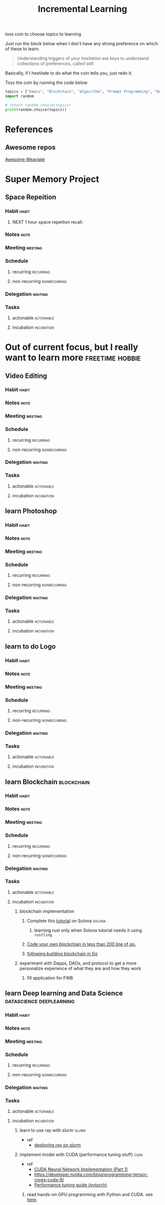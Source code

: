 #+TITLE: Incremental Learning
#+FILETAGS: perosonal @sideproject incrementallearning

toss coin to choose topics to learning

Just run the block below when I don't have any strong preference on which of these to learn.

#+BEGIN_QUOTE
Understanding triggers of your hesitation are keys to understand collections of preferences, called self.
#+END_QUOTE
Basically, if I hestitate to do what the coin tells you, just redo it.

Toss the coin by running the code below
#+BEGIN_SRC python :results output
topics = ["Emacs", "Blockchain", "Algorithm", "Prompt Programming", "Deep Learning and Data Science"]
import random

# return random.choice(topics)
print(random.choice(topics))
#+END_SRC


* References
** Awesome repos
[[https://github.com/semi-technologies/awesome-weaviate][Awesome Weaviate]]
* Super Memory Project
** Space Repeition
*** Habit :habit:
:PROPERTIES:
:CATEGORY: Habit
:LOGGING:  DONE(!)
:ARCHIVE:  %s_archive::* Habits
:ID:       240a1cc9-1305-4a1b-b3e6-0fa59db5a6e6
:END:
**** NEXT 1 hour space repeition recall.
SCHEDULED: <2022-04-17 Sun .+1d>
:PROPERTIES:
:STYLE: habit
:REPEAT_TO_STATE: NEXT
:END:
:LOGBOOK:
- State "DONE"       from "NEXT"       [2022-04-16 Sat 16:45]
- State "DONE"       from "NEXT"       [2022-04-13 Wed 14:45]
- State "DONE"       from "NEXT"       [2022-04-10 Sun 19:55]
- State "DONE"       from "NEXT"       [2022-04-09 Sat 23:04]
:END:
*** Notes :note:
*** Meeting :meeting:
*** Schedule
**** recurring :recurring:
**** non-recurring :nonrecurring:
*** Delegation :waiting:
*** Tasks
**** actionable :actionable:
**** incubation :incubation:

* Out of current focus, but I really want to learn more :freetime:hobbie:
:PROPERTIES:
:ID:       e0653f15-fa7b-4d49-b9d7-d7b89f43d57c
:END:
** Video Editing
*** Habit :habit:
:PROPERTIES:
:CATEGORY: Habit
:LOGGING:  DONE(!)
:ARCHIVE:  %s_archive::* Habits
:END:
*** Notes :note:
*** Meeting :meeting:
*** Schedule
**** recurring :recurring:
**** non-recurring :nonrecurring:
*** Delegation :waiting:
*** Tasks
**** actionable :actionable:
**** incubation :incubation:
** learn Photoshop
*** Habit :habit:
:PROPERTIES:
:CATEGORY: Habit
:LOGGING:  DONE(!)
:ARCHIVE:  %s_archive::* Habits
:END:
*** Notes :note:
*** Meeting :meeting:
*** Schedule
**** recurring :recurring:
**** non-recurring :nonrecurring:
*** Delegation :waiting:
*** Tasks
**** actionable :actionable:
**** incubation :incubation:
** learn to do Logo
*** Habit :habit:
:PROPERTIES:
:CATEGORY: Habit
:LOGGING:  DONE(!)
:ARCHIVE:  %s_archive::* Habits
:END:
*** Notes :note:
*** Meeting :meeting:
*** Schedule
**** recurring :recurring:
**** non-recurring :nonrecurring:
*** Delegation :waiting:
*** Tasks
**** actionable :actionable:
**** incubation :incubation:
** learn Blockchain :blockchain:
*** Habit :habit:
:PROPERTIES:
:CATEGORY: Habit
:LOGGING:  DONE(!)
:ARCHIVE:  %s_archive::* Habits
:END:
*** Notes :note:
*** Meeting :meeting:
*** Schedule
**** recurring :recurring:
**** non-recurring :nonrecurring:
*** Delegation :waiting:
*** Tasks
**** actionable :actionable:
**** incubation :incubation:
:PROPERTIES:
:ID:       9b42d548-8040-4e8f-b816-33a9f27e57d1
:END:
***** blockchain implementation
****** Complete this [[https://paulx.dev/blog/2021/01/14/programming-on-solana-an-introduction/][tutorial]] on Solona :solona:
******* learning rust only when Solona tutorial needs it using ~rustling~
****** [[https://mycoralhealth.medium.com/code-your-own-blockchain-in-less-than-200-lines-of-go-e296282bcffc][Code your own blockchian in less than 200 line of go.]]
****** [[https://jeiwan.net/posts/building-blockchain-in-go-part-1/][following building blockchain in Go]]
***** experiment with Dapps, DAOs, and protocol to get a more personalize experience of what they are and how they work
****** fill application for FWB
** learn Deep learning and Data Science :datascience:deeplearning:
*** Habit :habit:
:PROPERTIES:
:CATEGORY: Habit
:LOGGING:  DONE(!)
:ARCHIVE:  %s_archive::* Habits
:END:
*** Notes :note:
*** Meeting :meeting:
*** Schedule
**** recurring :recurring:
**** non-recurring :nonrecurring:
*** Delegation :waiting:
*** Tasks
**** actionable :actionable:
**** incubation :incubation:
*****  learn to use ray with slurm :slurm:
- ref
  - [[https://docs.ray.io/en/latest/cluster/slurm.html][deploying ray on slurm]]
*****  implement model with CUDA (performance tuning stuff) :cuda:
- ref
  - [[https://luniak.io/cuda-neural-network-implementation-part-1/][CUDA Neural Network Implementation (Part 1)]]
  - https://developer.nvidia.com/blog/programming-tensor-cores-cuda-9/
  - [[https://pytorch.org/tutorials/recipes/recipes/tuning_guide.html][Performance tuning guide (pytorch)]]
****** read hands-on GPU programming with Python and CUDA. see [[https://subscription.packtpub.com/book/application-development/9781788993913/1][here]].
[2022-02-25 Fri 15:52]
[[file:~/org/notes/emacs/packages/tramp-note.org::*Tutorial][Tutorial]]

** learn about debugging :debug:
*** Notes :note:
*** Meeting :meeting:
*** Schedule
**** recurring :recurring:
**** non-recurring :nonrecurring:
*** Delegation :waiting:
*** Tasks
**** actionable :actionable:
**** incubation :incubation:
***** read the art of debugging.
[2022-02-25 Fri 15:48]
[[file:~/org/notes/emacs/packages/tramp-note.org::*References][References]]
***** implement debugger from scratch. (see [[https://www.google.com/search?q=implement+debugger+from+scratch&rlz=1C1CHBF_enUS941US941&oq=implement+debugger+from+scratch+&aqs=chrome..69i57.6093j1j7&sourceid=chrome&ie=UTF-8][here]])
[2022-02-25 Fri 15:54]
- ref
  - [[file:~/org/refile.org::*read hands-on GPU programming with Python and CUDA. see \[\[https://subscription.packtpub.com/book/application-development/9781788993913/1\]\[here\]\].][read hands-on GPU programming with Python and CUDA. see here.]]
** learn about data science at commandline :cmd:datascience:
*** Notes :note:
*** Meeting :meeting:
*** Schedule
**** recurring :recurring:
**** non-recurring :nonrecurring:
*** Delegation :waiting:
*** Tasks
**** actionable :actionable:
**** incubation :incubation:
***** begin reading data science at commandline 2nd (https://mail.google.com/mail/u/0/#inbox/FMfcgzGmvBpgRLhhLPHmKxjwSSmdxMJF)
:LOGBOOK:
CLOCK: [2022-02-24 Thu 11:12]--[2022-02-24 Thu 11:13] =>  0:01
:END:
[2022-02-24 Thu 11:12]
[[file:~/org/school.org::*check my exam dates][check my exam dates]]
** learn undo and redo mechanism
*** Notes :note:
*** Meeting :meeting:
*** Schedule
**** recurring :recurring:
**** non-recurring :nonrecurring:
*** Delegation :waiting:
*** Tasks
**** actionable :actionable:
**** incubation :incubation:
***** understand undo and redo mechanism in =winner-mode= in emacs.
***** understand undo and redo mechanism in =visidata=. :visidata:
** learn about software design
*** Notes :note:
*** Meeting :meeting:
*** Schedule
**** recurring :recurring:
**** non-recurring :nonrecurring:
*** Delegation :waiting:
*** Tasks
**** actionable :actionable:
**** incubation :incubation:
***** figure out software design of visidata. (why does it change? what changed?)
***** figure out software design of org roam. (why does it change? what changed?)
***** read system design book.
[2022-02-25 Fri 15:50]
[[file:~/org/notes/emacs/packages/tramp-note.org][file:~/org/notes/emacs/packages/tramp-note.org]]
** learn how to think mathematically. :math:
*** Notes :note:
*** Meeting :meeting:
*** Schedule
**** recurring :recurring:
**** non-recurring :nonrecurring:
*** Delegation :waiting:
*** Tasks
**** actionable :actionable:
**** incubation :incubation:
***** finish [[https://www.youtube.com/watch?v=LN7cCW1rSsI&ab_channel=Nerd%27slesson][introduction to mathmematical thinking complete course]]
****** I stop [[https://youtu.be/LN7cCW1rSsI?t=489][here]]. finish reading [[https://github.com/kyrylo/coursera-mathematical-thinking/blob/master/lecture-0/background-reading-what-is-mathematics.pdf][this]] paper before continue with the lecture.

** learn to hack :hack:
*** Notes :note:
*** Meeting :meeting:
*** Schedule
**** recurring :recurring:
**** non-recurring :nonrecurring:
*** Delegation :waiting:
*** Tasks
**** actionable :actionable:
**** incubation :incubation:
***** watch [[https://www.youtube.com/c/LiveOverflow/playlists][LiveOverflow]]
** learn to scraping :webscraping:
*** Notes :note:
*** Meeting :meeting:
*** Schedule
**** recurring :recurring:
**** non-recurring :nonrecurring:
*** Delegation :waiting:
*** Tasks
**** actionable :actionable:
**** incubation :incubation:
***** using scrapy to scrape
****** https://www.bovada.lv/sports/basketball/nba
** learn clojure :clojoure:
*** Notes :note:
*** Meeting :meeting:
*** Schedule
**** recurring :recurring:
**** non-recurring :nonrecurring:
*** Delegation :waiting:
*** Tasks
**** actionable :actionable:
**** incubation :incubation:
***** [[https://hackernoon.com/learn-blockchains-by-building-one-117428612f46][learning blockchain by building one with clojure]] :blockchain:
** learn scala :scala:
*** Notes :note:
*** Meeting :meeting:
*** Schedule
**** recurring :recurring:
**** non-recurring :nonrecurring:
*** Delegation :waiting:
*** Tasks
**** actionable :actionable:
**** incubation :incubation:
***** [[https://www.youtube.com/watch?v=LQVDJtfpQU0&list=PLS1QulWo1RIagob5D6kMIAvu7DQC5VTh3&ab_channel=ProgrammingKnowledge][scala tutorial]]
***** [[https://github.com/elleFlorio/scalachain][scalachain]] :blockchain:
***** [[https://www.freecodecamp.org/news/how-to-build-a-simple-actor-based-blockchain-aac1e996c177/][How to build a simple actor-based blockchain]] :blockchain:
** learn Typescript :typescript:
*** Notes :note:
*** Meeting :meeting:
*** Schedule
**** recurring :recurring:
**** non-recurring :nonrecurring:
*** Delegation :waiting:
*** Tasks
**** actionable :actionable:
**** incubation :incubation:
***** [[https://blog.scottlogic.com/2019/05/17/webassembly-compiler.html][build your own WebAssembly compiler]] :compiler:
***** [[https://github.com/g-plane/tiny-package-manager][Tiny Package Manager: Learns how npm or Yarn works]] :packagemanager:
** learn Javascript :javascript:
*** Notes :note:
*** Meeting :meeting:
*** Schedule
**** recurring :recurring:
**** non-recurring :nonrecurring:
*** Delegation :waiting:
*** Tasks
**** actionable :actionable:
**** incubation :incubation:
***** [[https://github.com/ronami/minipack][build your own module bundler -minipack]] :packagemanager:
***** [[https://levelup.gitconnected.com/understand-javascript-promises-by-building-a-promise-from-scratch-84c0fd855720][learn JavaScript Promises by Building a Promis from Scratch]]
***** [[https://medium.com/@ankur_anand/implement-your-own-call-apply-and-bind-method-in-javascript-42cc85dba1b][Implement your own--call(), apply(), and bind() method in JavaScript.]]
***** [[http://aosabook.org/en/500L/dagoba-an-in-memory-graph-database.html][Dagoba: an in-memory graph database]] :database:graphdatabase:
** learn cpp (the goal is to learn how to write high performance code) :cpp:
*** Notes :note:
[[https://github.com/PacktPublishing/Cpp-High-Performance-Second-Edition][C++ High Performance, Second Edition]]
*** Meeting :meeting:
*** Schedule
**** recurring :recurring:
**** non-recurring :nonrecurring:
*** Delegation :waiting:
*** Tasks
**** actionable :actionable:
**** incubation :incubation:
** learn Go :go:
*** Notes :note:
*** Meeting :meeting:
*** Schedule
**** recurring :recurring:
**** non-recurring :nonrecurring:
*** Delegation :waiting:
*** Tasks
**** actionable :actionable:
**** incubation :incubation:
***** [[https://blog.jse.li/posts/torrent/][Building a BitTorrent client form the ground up in Go]] :bittorrent:
***** build docker using Go from scratch :docker:
******  [[https://www.infoq.com/articles/build-a-container-golang/][Go: Build Your Own Container Using Less than 100 Lines of Go]]
******  [[https://www.youtube.com/watch?v=8fi7uSYlOdc&ab_channel=GOTOConferences][Containers From Scratch  Liz Rice  GOTO 2018]]
stop [[https://youtu.be/8fi7uSYlOdc?t=616][here]].
** Learn C from open source code :c:
*** Notes :note:
*** Meeting :meeting:
*** Schedule
**** recurring :recurring:
**** non-recurring :nonrecurring:
*** Delegation :waiting:
*** Tasks
**** actionable :actionable:
**** incubation :incubation:
***** [[https://cstack.github.io/db_tutorial/][let's build a simple database.]] :database:
***** understand how coreutils (data science related command lines) :cmd:linux:
****** [[https://github.com/coreutils/coreutils/blob/master/src/cat.c][source code to cat command]]

** learn distributed system :distributedsystem:
*** Notes :note:
Google search: [[https://www.youtube.com/results?search_query=build+distributed+system+from+scratch+][build distributed system from scratch]]
*** Meeting :meeting:
*** Schedule
**** recurring :recurring:
**** non-recurring :nonrecurring:
*** Delegation :waiting:
*** Tasks
**** actionable :actionable:
**** incubation :incubation:
***** [[https://nullprogram.com/blog/2010/08/07/][distributed computing with emacs]] :emacs:
***** [[https://towardsdatascience.com/lets-build-a-simple-distributed-computing-system-for-modern-cloud-part-one-e2b745126211][let's build a simple distributed computing system, for modern cloud]]

** learn GNU Guix (for config file reproducibility.) :gnu:guix:
*** Notes :note:
**** learn from system crafter playlist, [[https://www.youtube.com/watch?v=iBaqOK75cho&list=PLEoMzSkcN8oNxnj7jm5V2ZcGc52002pQU&ab_channel=SystemCrafters][here]].
*** Meeting :meeting:
*** Schedule
**** recurring :recurring:
**** non-recurring :nonrecurring:
*** Delegation :waiting:
*** Tasks
**** actionable :actionable:
**** incubation :incubation:
***** guix on wsl2, [[https://gist.github.com/giuliano108/49ec5bd0a9339db98535bc793ceb5ab4][here.]] :wsl2:
** learn about garbage collection :garbagecollection:
*** Notes :note:
*** Meeting :meeting:
*** Schedule
**** recurring :recurring:
**** non-recurring :nonrecurring:
*** Delegation :waiting:
*** Tasks
**** actionable :actionable:
**** incubation :incubation:
***** [[https://www.gnu.org/software/emacs/manual/html_node/elisp/Garbage-Collection.html#:~:text=Emacs%20provides%20a%20garbage%20collector,still%20accessible%20to%20Lisp%20programs.][Emacs nodes on Garbage Collection]]
***** [[https://emacs.stackexchange.com/questions/18454/control-of-garbage-collection/18455][Control of garbage collection?]]
***** [[https://emacs.stackexchange.com/questions/34342/is-there-any-downside-to-setting-gc-cons-threshold-very-high-and-collecting-ga][Is there any downside to setting `gc-cons-threshold` very high and collecting garbage when idle?]]
***** [[https://akrl.sdf.org/lexspaces/lexspaces.html][A binding based approach to proper namespaces for GNU Emacs]]
***** [[https://emacs.stackexchange.com/questions/52697/why-does-a-let-bound-huge-list-survive-garbage-collection-after-the-let-form][Why does a let-bound huge list survive garbage collection after the let form?]]
***** figure out how simple implementation of gcmh package works, see [[https://gitlab.com/koral/gcmh/-/blob/0089f9c3a6d4e9a310d0791cf6fa8f35642ecfd9/gcmh.el][here]].
***** implement garbage collection from scratch
** building simple multi-threading projects :multithreading:
*** Notes :note:
*** Meeting :meeting:
*** Schedule
**** recurring :recurring:
**** non-recurring :nonrecurring:
*** Delegation :waiting:
*** Tasks
**** actionable :actionable:
**** incubation :incubation:
***** [[https://www.reddit.com/r/learnprogramming/comments/8m1bmq/simple_multithreading_project_ideas/][simple multithreading project ideas]]
***** [[https://www.emacswiki.org/emacs/Elnode][elnode]]
Elnode is an asynchronous HttpServer framework. You can use it to write HTTP services in EmacsLisp.
** learn networking :networking:
*** Notes :note:
*** Meeting :meeting:
*** Schedule
**** recurring :recurring:
**** non-recurring :nonrecurring:
*** Delegation :waiting:
*** Tasks
**** actionable :actionable:
**** incubation :incubation:
***** Building A Network with OSI from scratch
- ref
  - [[https://www.houstonisd.org/cms/lib2/TX01001591/Centricity/Domain/20951/Ch03%20Book.pdf][Building a Network with OSI]]
** building sudoku with literate programming :literateprogramming:
- ref
  - [[https://reindeereffect.github.io/2020/05/05/index.html][Making and Slaying Monster Sudoku]]
** learn wolframe language for practical use. :wolframelanguage:
*** Notes :note:
**** [[https://reference.wolfram.com/language/][wolfram language & system]]
**** http://xahlee.info/M/index.html
**** [[https://rgoswami.me/posts/org-mathematica/][using mathematica with orgmode]]
**** [[http://xahlee.info/emacs/misc/xah-wolfram-mode.html][xah wolfram mode]]
**** [[https://github.com/kawabata/wolfram-mode][wolframe mode]]
**** [[https://www.wolfram.com/language/elementary-introduction/2nd-ed/23-more-about-numbers.html][an elementary introduction to the wolfram language.]]
*** Meeting :meeting:
*** Schedule
**** recurring :recurring:
**** non-recurring :nonrecurring:
*** Delegation :waiting:
*** Tasks
**** actionable :actionable:
**** incubation :incubation:
** implement domain specific language. :DSL:
*** Notes :note:
  - [[https://ragnarsecurity.medium.com/why-you-should-learn-reverse-engineering-and-how-to-get-started-2084990b75db][article: why you should learn reverse engineering and how to get started]] (start here)
  - [[https://livebook.manning.com/book/domain-specific-languages-made-easy/meap-version-8/v-8/][domain specific language made easy]]
*** Meeting :meeting:
*** Schedule
**** recurring :recurring:
**** non-recurring :nonrecurring:
*** Delegation :waiting:
*** Tasks
**** actionable :actionable:
**** incubation :incubation:
** build database :database:
*** Notes :note:
*** Meeting :meeting:
*** Schedule
**** recurring :recurring:
**** non-recurring :nonrecurring:
*** Delegation :waiting:
*** Tasks
**** actionable :actionable:
**** incubation :incubation:
***** [[*\[\[https://cstack.github.io/db_tutorial/\]\[let's build a simple database.\]\]][let's build a simple database.]]
***** build my own database where I can query dataset from different machine to do data analysis. try out Amazon Athena. (what is it used for? what are other alternative?)
:LOGBOOK:
CLOCK: [2022-02-24 Thu 18:17]--[2022-02-24 Thu 18:18] =>  0:01
:END:
[2022-02-24 Thu 18:17]
[[file:~/org/PhD.org::*Meeting][Meeting]]
** learn about windowing system (e.g. X11, wayland, etc.) :windowingsystem:
*** Notes :note:
*** Meeting :meeting:
*** Schedule
**** recurring :recurring:
**** non-recurring :nonrecurring:
*** Delegation :waiting:
*** Tasks
**** actionable :actionable:
**** incubation :incubation:
***** search for books on windowing system (e.g. xwindow system, wayland) the goal is to understand windowing system enough to manipulate it with my wsl2.
:LOGBOOK:
CLOCK: [2022-02-25 Fri 11:50]--[2022-02-25 Fri 11:51] =>  0:01
:END:
[2022-02-25 Fri 11:50]
** learn reverse engineer :reverseengineer:
*** Notes :note:
*** Meeting :meeting:
*** Schedule
**** recurring :recurring:
**** non-recurring :nonrecurring:
*** Delegation :waiting:
*** Tasks
**** actionable :actionable:
**** incubation :incubation:
***** start reading reverse engineering book. just to get my hands on to understand what its like to do reverse engineer.
[2022-02-25 Fri 15:47]
[[file:~/org/notes/emacs/packages/tramp-note.org::*References][References]]
** learn devops tools :devops:
*** Notes :note:
*** Meeting :meeting:
*** Schedule
**** recurring :recurring:
**** non-recurring :nonrecurring:
*** Delegation :waiting:
*** Tasks
**** actionable :actionable:
**** incubation :incubation:
***** read book on terraform and ansible
[2022-02-25 Fri 15:51]
[[file:~/org/notes/emacs/packages/tramp-note.org::*Tutorial][Tutorial]]
***** read hands-on Github Actions: Implement CI/CD with GitHub Action Workflows for Your applications. :devops:
[2022-02-26 Sat 23:37]
** building my own at home server
*** Notes :note:
*** Meeting :meeting:
*** Schedule
**** recurring :recurring:
**** non-recurring :nonrecurring:
*** Delegation :waiting:
*** Tasks
**** actionable :actionable:
**** incubation :incubation:
***** plan out how to implement my own server. including buying server and setting things up.
:LOGBOOK:
CLOCK: [2022-02-26 Sat 14:34]--[2022-02-26 Sat 14:35] =>  0:01
:END:
[2022-02-26 Sat 14:34]
[[file:~/org/todo.org::*start daily writing and reading. (checkout template that I made for roam research to used as a building block. dont reinvent the wheel, but adjust things accordingly.)][start daily writing and reading. (checkout template that I made for roam research to used as a building block. dont reinvent the wheel, but adjust things accordingly.)]]
** learn LaTeX
:LOGBOOK:
CLOCK: [2022-03-06 Sun 12:15]--[2022-03-06 Sun 12:46] =>  0:31
CLOCK: [2022-03-06 Sun 11:26]--[2022-03-06 Sun 11:43] =>  0:17
CLOCK: [2022-03-06 Sun 10:05]--[2022-03-06 Sun 11:06] =>  1:01
CLOCK: [2022-03-06 Sun 07:56]--[2022-03-06 Sun 08:27] =>  0:31
CLOCK: [2022-03-05 Sat 16:23]--[2022-03-05 Sat 16:58] =>  0:35
CLOCK: [2022-03-05 Sat 16:19]--[2022-03-05 Sat 16:23] =>  0:04
CLOCK: [2022-03-05 Sat 13:07]--[2022-03-05 Sat 13:47] =>  0:40
CLOCK: [2022-03-05 Sat 12:36]--[2022-03-05 Sat 12:48] =>  0:12
CLOCK: [2022-03-05 Sat 11:57]--[2022-03-05 Sat 12:06] =>  0:09
CLOCK: [2022-03-05 Sat 11:30]--[2022-03-05 Sat 11:57] =>  0:27
:END:
*** Notes :note:
*** Meeting :meeting:
*** Schedule
**** recurring :recurring:
**** non-recurring :nonrecurring:
*** Delegation :waiting:
*** Tasks
**** actionable :actionable:
**** incubation :incubation:
